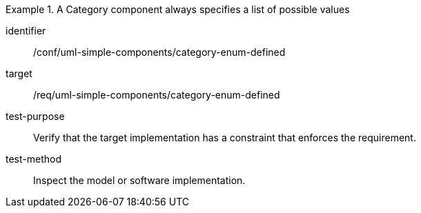 [abstract_test]
.A Category component always specifies a list of possible values
====
[%metadata]
identifier:: /conf/uml-simple-components/category-enum-defined

target:: /req/uml-simple-components/category-enum-defined

test-purpose:: Verify that the target implementation has a constraint that enforces the requirement.

test-method:: Inspect the model or software implementation.
====
